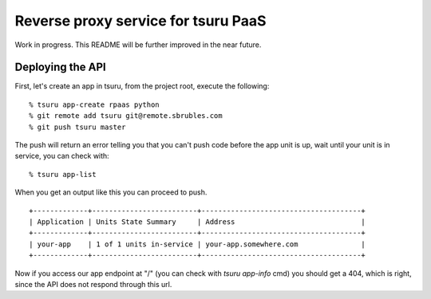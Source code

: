 Reverse proxy service for tsuru PaaS
====================================

Work in progress. This README will be further improved in the near future.


.. image:: https://travis-ci.org/tsuru/rpaas.png?branch=master
   :target: https://travis-ci.org/tsuru/rpaas

Deploying the API
-----------------

First, let's create an app in tsuru, from the project root, execute the following:

.. highlight: bash

::

    % tsuru app-create rpaas python
    % git remote add tsuru git@remote.sbrubles.com
    % git push tsuru master

The push will return an error telling you that you can't push code before the
app unit is up, wait until your unit is in service, you can check with:


.. highlight: bash

::

    % tsuru app-list

When you get an output like this you can proceed to push.

.. highlight: bash

::

    +-------------+-------------------------+--------------------------------------+
    | Application | Units State Summary     | Address                              |
    +-------------+-------------------------+--------------------------------------+
    | your-app    | 1 of 1 units in-service | your-app.somewhere.com               |
    +-------------+-------------------------+--------------------------------------+

Now if you access our app endpoint at "/" (you can check with `tsuru app-info`
cmd) you should get a 404, which is right, since the API does not respond
through this url.
